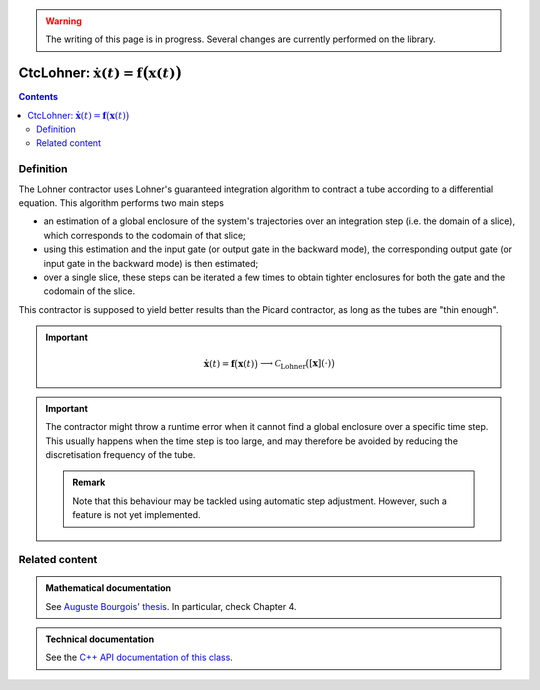 .. _sec-manual-ctclohner:

.. warning::
  
  The writing of this page is in progress. Several changes are currently performed on the library.

**************************************************************************
CtcLohner: :math:`\dot{\mathbf{x}}(t)=\mathbf{f}\big(\mathbf{x}(t)\big)`
**************************************************************************

.. contents::


Definition
----------

The Lohner contractor uses Lohner's guaranteed integration algorithm to contract a tube according to a differential
equation. This algorithm performs two main steps

- an estimation of a global enclosure of the system's trajectories over an integration step (i.e. the domain of a slice),
  which corresponds to the codomain of that slice;
- using this estimation and the input gate (or output gate in the backward mode), the corresponding output gate (or input gate
  in the backward mode) is then estimated;
- over a single slice, these steps can be iterated a few times to obtain tighter enclosures for both the gate and the codomain of the slice.

This contractor is supposed to yield better results than the Picard contractor, as long as the tubes are "thin enough".

.. important::
    
  .. math::

    \left.\begin{array}{r}\dot{\mathbf{x}}(t)=\mathbf{f}\big(\mathbf{x}(t)\big)\end{array}\right. \longrightarrow \mathcal{C}_{\textrm{Lohner}}\big([\mathbf{x}](\cdot)\big)

  .. tabs::

    .. code-tab:: py

      ctc_lohner = CtcLohner(Function("<var1>", "<var2...>", "<exp>"))
      ctc_lohner.contract(x)

    .. code-tab:: c++

      CtcLohner ctc_lohner(Function("<var1>", "<var2...>", "<exp>"));
      ctc_lohner.contract(x);

.. important::

    The contractor might throw a runtime error when it cannot find a global enclosure over a specific time step. This usually
    happens when the time step is too large, and may therefore be avoided by reducing the discretisation frequency of the tube.

    .. admonition:: Remark

        Note that this behaviour may be tackled using automatic step adjustment. However, such a feature is not yet implemented.


Related content
---------------

.. admonition:: Mathematical documentation

  See `Auguste Bourgois' thesis <https://www.ensta-bretagne.fr/jaulin/thesis_auguste.pdf>`_. In particular, check Chapter 4.

.. admonition:: Technical documentation

  See the `C++ API documentation of this class <../../../api/html/classcodac_1_1_ctc_lohner.html>`_.
